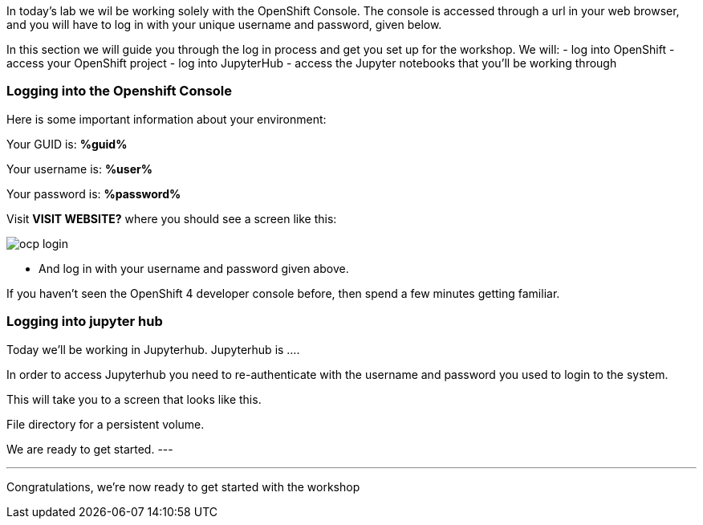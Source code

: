 :USER_GUID: %guid%
:USERNAME: %user%
:PASSWORD: %password%
:markup-in-source: verbatim,attributes,quotes
:show_solution: true

In today's lab we wil be working solely with the OpenShift Console. The console is accessed through a url in your web browser, and you will have to log in with your unique username and password, given below.

In this section we will guide you through the log in process and get you set up for the workshop. We will:
- log into OpenShift
- access your OpenShift project 
- log into JupyterHub
- access the Jupyter notebooks that you'll be working through

=== Logging into the Openshift Console

Here is some important information about your environment:

Your GUID is: *{USER_GUID}*

Your username is: *{USERNAME}*

Your password is: *{PASSWORD}*

Visit **VISIT WEBSITE?** where you should see a screen like this:

image::ocp-login.png[]

** And log in with your username and password given above. 

If you haven't seen the OpenShift 4 developer console before, then spend a few minutes getting familiar. 


=== Logging into jupyter hub 

Today we'll be working in Jupyterhub. Jupyterhub is .... 


In order to access Jupyterhub you need to re-authenticate with the username and password you used to login to the system. 

This will take you to a screen that looks like this. 

File directory for a persistent volume. 

We are ready to get started. 
---


--- 

Congratulations, we're now ready to get started with the workshop

